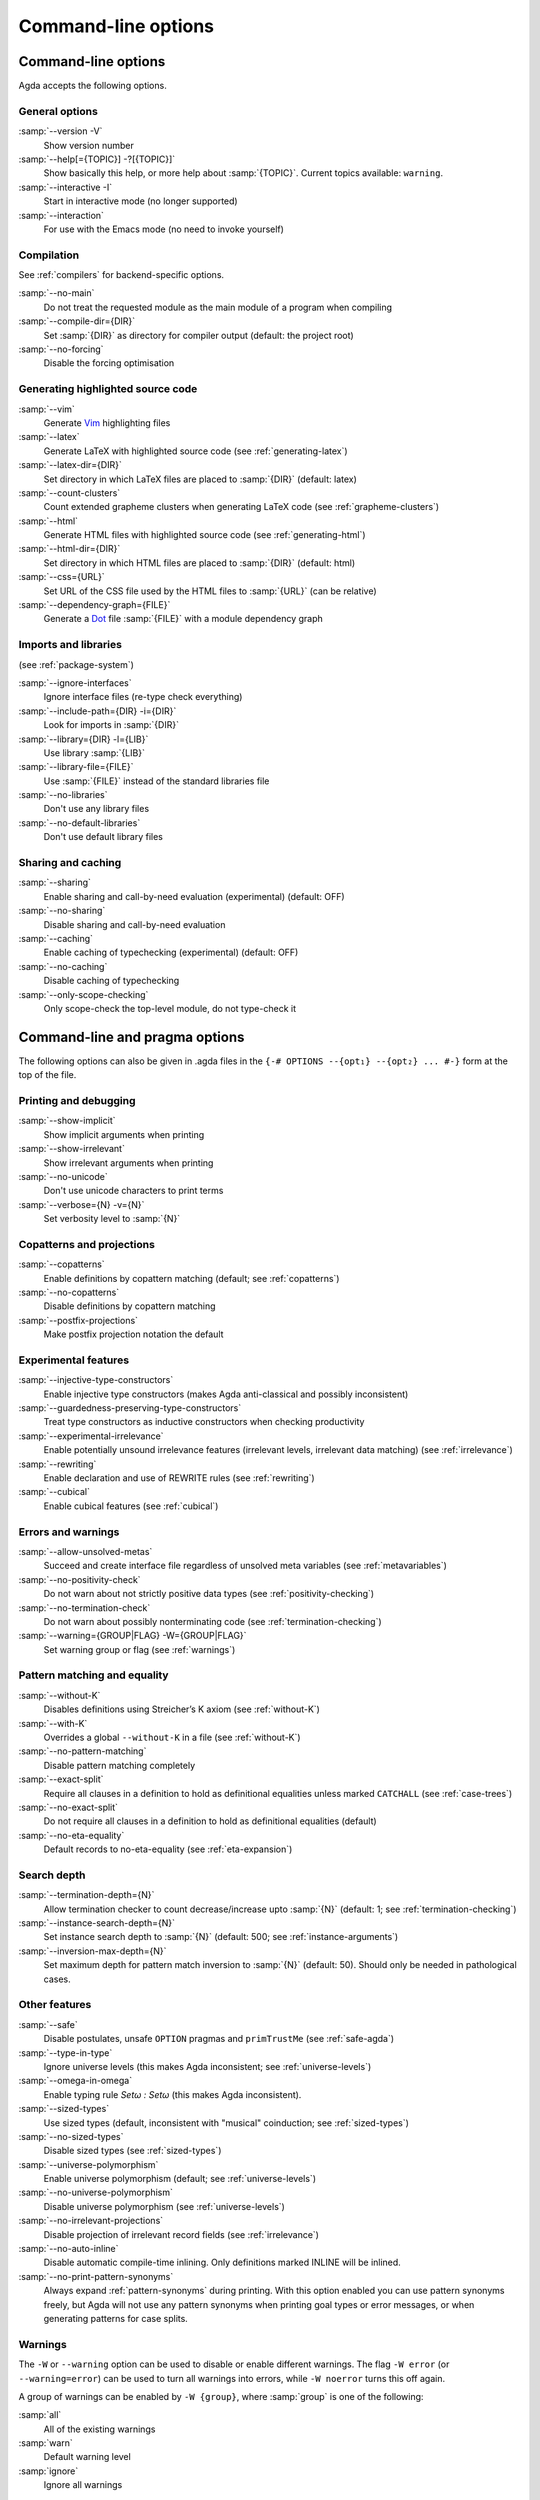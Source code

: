 .. _command-line-options:

********************
Command-line options
********************

Command-line options
--------------------

Agda accepts the following options.

General options
~~~~~~~~~~~~~~~

:samp:`--version -V`
      Show version number

:samp:`--help[={TOPIC}] -?[{TOPIC}]`
      Show basically this help, or more help about :samp:`{TOPIC}`.
      Current topics available: ``warning``.

:samp:`--interactive -I`
      Start in interactive mode (no longer
      supported)

:samp:`--interaction`
      For use with the Emacs mode (no need to invoke
      yourself)

Compilation
~~~~~~~~~~~

See :ref:`compilers` for backend-specific options.

:samp:`--no-main`
      Do not treat the requested module as the main module
      of a program when compiling

:samp:`--compile-dir={DIR}`
      Set :samp:`{DIR}` as directory for
      compiler output (default: the project root)

:samp:`--no-forcing`
      Disable the forcing optimisation

Generating highlighted source code
~~~~~~~~~~~~~~~~~~~~~~~~~~~~~~~~~~

:samp:`--vim`
      Generate Vim_ highlighting files

:samp:`--latex`
      Generate LaTeX with highlighted source code (see
      :ref:`generating-latex`)

:samp:`--latex-dir={DIR}`
      Set directory in which LaTeX files are
      placed to :samp:`{DIR}` (default: latex)

:samp:`--count-clusters`
      Count extended grapheme clusters when
      generating LaTeX code (see :ref:`grapheme-clusters`)

:samp:`--html`
      Generate HTML files with highlighted source code (see
      :ref:`generating-html`)

:samp:`--html-dir={DIR}`
      Set directory in which HTML files are placed
      to :samp:`{DIR}` (default: html)

:samp:`--css={URL}`
      Set URL of the CSS file used by the HTML files to
      :samp:`{URL}` (can be relative)

:samp:`--dependency-graph={FILE}`
      Generate a Dot_ file :samp:`{FILE}`
      with a module dependency graph

Imports and libraries
~~~~~~~~~~~~~~~~~~~~~

(see :ref:`package-system`)

:samp:`--ignore-interfaces`
      Ignore interface files (re-type check
      everything)

:samp:`--include-path={DIR} -i={DIR}`
      Look for imports in
      :samp:`{DIR}`

:samp:`--library={DIR} -l={LIB}`
      Use library :samp:`{LIB}`

:samp:`--library-file={FILE}`
      Use :samp:`{FILE}` instead of the
      standard libraries file

:samp:`--no-libraries`
      Don't use any library files

:samp:`--no-default-libraries`
      Don't use default library files

Sharing and caching
~~~~~~~~~~~~~~~~~~~

:samp:`--sharing`
      Enable sharing and call-by-need evaluation
      (experimental) (default: OFF)

:samp:`--no-sharing`
      Disable sharing and call-by-need evaluation

:samp:`--caching`
      Enable caching of typechecking (experimental)
      (default: OFF)

:samp:`--no-caching`
      Disable caching of typechecking

:samp:`--only-scope-checking`
      Only scope-check the top-level module,
      do not type-check it

.. _command-line-pragmas:

Command-line and pragma options
-------------------------------

The following options can also be given in .agda files in the
``{-# OPTIONS --{opt₁} --{opt₂} ... #-}`` form at the top of the file.

Printing and debugging
~~~~~~~~~~~~~~~~~~~~~~

:samp:`--show-implicit`
      Show implicit arguments when printing

:samp:`--show-irrelevant`
      Show irrelevant arguments when printing

:samp:`--no-unicode`
      Don't use unicode characters to print terms

:samp:`--verbose={N} -v={N}`
      Set verbosity level to :samp:`{N}`

Copatterns and projections
~~~~~~~~~~~~~~~~~~~~~~~~~~

:samp:`--copatterns`
      Enable definitions by copattern matching
      (default; see :ref:`copatterns`)

:samp:`--no-copatterns`
      Disable definitions by copattern matching

:samp:`--postfix-projections`
      Make postfix projection notation the
      default

Experimental features
~~~~~~~~~~~~~~~~~~~~~

:samp:`--injective-type-constructors`
      Enable injective type
      constructors (makes Agda anti-classical and possibly
      inconsistent)

:samp:`--guardedness-preserving-type-constructors`
      Treat type
      constructors as inductive constructors when checking
      productivity

:samp:`--experimental-irrelevance`
      Enable potentially unsound
      irrelevance features (irrelevant levels, irrelevant data
      matching) (see :ref:`irrelevance`)

:samp:`--rewriting`
      Enable declaration and use of REWRITE rules (see
      :ref:`rewriting`)

:samp:`--cubical`
      Enable cubical features (see :ref:`cubical`)

Errors and warnings
~~~~~~~~~~~~~~~~~~~

:samp:`--allow-unsolved-metas`
      Succeed and create interface file
      regardless of unsolved meta variables (see :ref:`metavariables`)

:samp:`--no-positivity-check`
      Do not warn about not strictly positive
      data types (see :ref:`positivity-checking`)

:samp:`--no-termination-check`
      Do not warn about possibly
      nonterminating code (see :ref:`termination-checking`)

:samp:`--warning={GROUP|FLAG} -W={GROUP|FLAG}`
      Set warning group or flag (see :ref:`warnings`)

Pattern matching and equality
~~~~~~~~~~~~~~~~~~~~~~~~~~~~~

:samp:`--without-K`
      Disables definitions using Streicher’s K axiom
      (see :ref:`without-K`)

:samp:`--with-K`
      Overrides a global ``--without-K`` in a file (see
      :ref:`without-K`)

:samp:`--no-pattern-matching`
      Disable pattern matching completely

:samp:`--exact-split`
      Require all clauses in a definition to hold as
      definitional equalities unless marked ``CATCHALL`` (see
      :ref:`case-trees`)

:samp:`--no-exact-split`
      Do not require all clauses in a definition to
      hold as definitional equalities (default)

:samp:`--no-eta-equality`
      Default records to no-eta-equality (see
      :ref:`eta-expansion`)

Search depth
~~~~~~~~~~~~

:samp:`--termination-depth={N}`
      Allow termination checker to count
      decrease/increase upto :samp:`{N}` (default: 1; see
      :ref:`termination-checking`)

:samp:`--instance-search-depth={N}`
      Set instance search depth to
      :samp:`{N}` (default: 500; see :ref:`instance-arguments`)

:samp:`--inversion-max-depth={N}`
      Set maximum depth for pattern match inversion to :samp:`{N}` (default:
      50). Should only be needed in pathological cases.

Other features
~~~~~~~~~~~~~~

:samp:`--safe`
      Disable postulates, unsafe ``OPTION`` pragmas and
      ``primTrustMe`` (see :ref:`safe-agda`)

:samp:`--type-in-type`
      Ignore universe levels (this makes Agda
      inconsistent; see :ref:`universe-levels`)

:samp:`--omega-in-omega`
      Enable typing rule `Setω : Setω` (this makes
      Agda inconsistent).

:samp:`--sized-types`
      Use sized types (default, inconsistent with
      "musical" coinduction; see :ref:`sized-types`)

:samp:`--no-sized-types`
      Disable sized types (see :ref:`sized-types`)

:samp:`--universe-polymorphism`
      Enable universe polymorphism (default;
      see :ref:`universe-levels`)

:samp:`--no-universe-polymorphism`
      Disable universe polymorphism (see
      :ref:`universe-levels`)

:samp:`--no-irrelevant-projections`
      Disable projection of irrelevant
      record fields (see :ref:`irrelevance`)

:samp:`--no-auto-inline`
      Disable automatic compile-time inlining.
      Only definitions marked INLINE will be inlined.

:samp:`--no-print-pattern-synonyms`
      Always expand :ref:`pattern-synonyms` during printing. With this option
      enabled you can use pattern synonyms freely, but Agda will not use any
      pattern synonyms when printing goal types or error messages, or when generating
      patterns for case splits.

.. _warnings:

Warnings
~~~~~~~~

The ``-W`` or ``--warning`` option can be used to disable or enable
different warnings. The flag ``-W error`` (or ``--warning=error``) can
be used to turn all warnings into errors, while ``-W noerror`` turns
this off again.

A group of warnings can be enabled by ``-W {group}``, where
:samp:`group` is one of the following:

:samp:`all`
      All of the existing warnings
:samp:`warn`
      Default warning level
:samp:`ignore`
      Ignore all warnings

Individual warnings can be turned on and off by ``-W {Name}`` and ``-W
{noName}`` respectively. The flags available are:

:samp:`CoverageIssue`
      Failed coverage checks.
:samp:`CoverageNoExactSplit`
      Failed exact split checks.
:samp:`DeprecationWarning`
      Feature deprecation.
:samp:`EmptyAbstract`
      Empty ``abstract`` blocks.
:samp:`EmptyInstance`
      Empty ``instance`` blocks.
:samp:`EmptyMacro`
      Empty ``macro`` blocks.
:samp:`EmptyMutual`
      Empty ``mutual`` blocks.
:samp:`EmptyPostulate`
      Empty ``postulate`` blocks.
:samp:`EmptyPrivate`
      Empty ``private`` blocks.
:samp:`EmptyRewritePragma`
      Empty ``REWRITE`` pragmas.
:samp:`InvalidCatchallPragma`
      ``CATCHALL`` pragmas before a non-function clause.
:samp:`InvalidNoPositivityCheckPragma`
      No positivity checking pragmas before non-`data``, ``record`` or ``mutual`` blocks.
:samp:`InvalidTerminationCheckPragma`
      Termination checking pragmas before non-function or ``mutual`` blocks.
:samp:`InversionDepthReached`
      Inversions of pattern-matching failed due to exhausted inversion depth.
:samp:`NotStrictlyPositive`
      Failed strict positivity checks.
:samp:`OldBuiltin`
      Deprecated ``BUILTIN`` pragmas.
:samp:`OverlappingTokensWarning`
      Multi-line comments spanning one or more literate text blocks.
:samp:`PolarityPragmasButNotPostulates`
      Polarity pragmas for non-postulates.
:samp:`SafeFlagNoPositivityCheck`
      ``NO_POSITIVITY_CHECK`` pragmas with the safe flag.
:samp:`SafeFlagNonTerminating`
      ``NON_TERMINATING`` pragmas with the safe flag.
:samp:`SafeFlagPolarity`
      ``POLARITY`` pragmas with the safe flag.
:samp:`SafeFlagPostulate`
      ``postulate`` blocks with the safe flag
:samp:`SafeFlagPragma`
      Unsafe ``OPTIONS`` pragmas with the safe flag.
:samp:`SafeFlagPrimTrustMe`
      ``primTrustMe`` usages with the safe flag.
:samp:`SafeFlagTerminating`
      ``TERMINATING`` pragmas with the safe flag.
:samp:`TerminationIssue`
      Failed termination checks.
:samp:`UnknownFixityInMixfixDecl`
      Mixfix names without an associated fixity declaration.
:samp:`UnknownNamesInFixityDecl`
      Names not declared in the same scope as their syntax or fixity declaration.
:samp:`UnknownNamesInPolarityPragmas`
      Names not declared in the same scope as their polarity pragmas.
:samp:`UnreachableClauses`
      Unreachable function clauses.
:samp:`UnsolvedConstraints`
      Unsolved constraints.
:samp:`UnsolvedInteractionMetas`
      Unsolved interaction meta variables.
:samp:`UnsolvedMetaVariables`
      Unsolved meta variables.
:samp:`UselessAbstract`
      ``abstract`` blocks where they have no effect.
:samp:`UselessInline`
      ``INLINE`` pragmas where they have no effect.
:samp:`UselessInstance`
      ``instance`` blocks where they have no effect.
:samp:`UselessPrivate`
      ``private`` blocks where they have no effect.
:samp:`UselessPublic`
      ``public`` blocks where they have no effect.

For example, the following command runs Agda with all warnings
enabled, except for warnings about empty ``abstract`` blocks:

.. code-block:: console

   agda -W all --warning noEmptyAbstract file.agda


.. _Vim: http://www.vim.org/
.. _Dot: http://www.graphviz.org/content/dot-language
